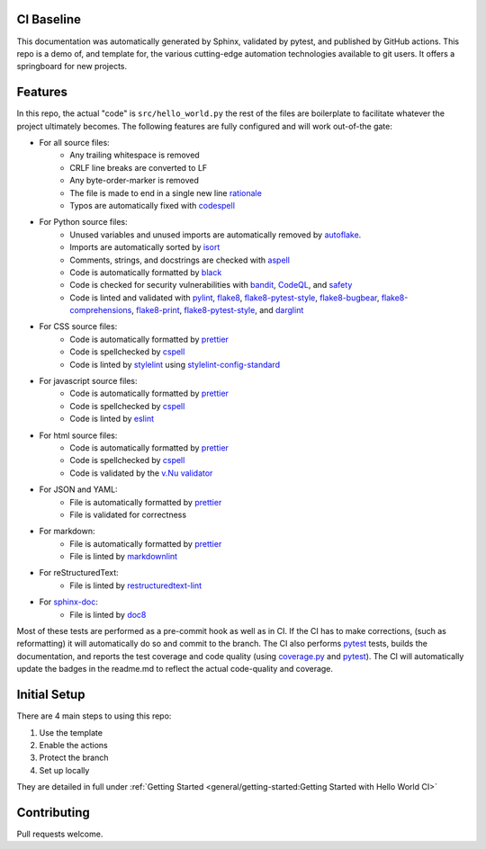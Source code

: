 CI Baseline
======================================

This documentation was automatically generated by Sphinx, validated by pytest, and
published by GitHub actions. This repo is a demo of, and template for, the various cutting-edge automation
technologies available to git users. It offers a springboard for new projects.


Features
=============

In this repo, the actual "code" is ``src/hello_world.py`` the rest of the files are boilerplate to facilitate whatever
the project ultimately becomes. The following features are fully configured and will work out-of-the gate:

* For all source files:
    - Any trailing whitespace is removed
    - CRLF line breaks are converted to LF
    - Any byte-order-marker is removed
    - The file is made to end in a single new line `rationale`_
    - Typos are automatically fixed with `codespell`_


* For Python source files:
    - Unused variables and unused imports are automatically removed by `autoflake`_.
    - Imports are automatically sorted by `isort`_
    - Comments, strings, and docstrings are checked with `aspell`_
    - Code is automatically formatted by `black`_
    - Code is checked for security vulnerabilities with `bandit`_, `CodeQL`_, and `safety`_
    - Code is linted and validated with `pylint`_, `flake8`_, `flake8-pytest-style`_, `flake8-bugbear`_,
      `flake8-comprehensions`_, `flake8-print`_, `flake8-pytest-style`_, and `darglint`_



* For CSS source files:
    - Code is automatically formatted by `prettier`_

    - Code is spellchecked by `cspell`_

    - Code is linted by `stylelint`_ using `stylelint-config-standard`_

* For javascript source files:
    - Code is automatically formatted by `prettier`_
    - Code is spellchecked by `cspell`_
    - Code is linted by `eslint`_


* For html source files:
    - Code is automatically formatted by `prettier`_
    - Code is spellchecked by `cspell`_
    - Code is validated by the `v.Nu validator`_

* For JSON and YAML:
    - File is automatically formatted by `prettier`_
    - File is validated for correctness

* For markdown:
    - File is automatically formatted by `prettier`_
    - File is linted by `markdownlint`_


* For reStructuredText:
    - File is linted by `restructuredtext-lint`_


* For `sphinx-doc`_:
    - File is linted by `doc8`_

Most of these tests are performed as a pre-commit hook as well as in CI. If the CI has to make corrections, (such as
reformatting) it will automatically do so and commit to the branch. The CI also performs `pytest`_ tests, builds the
documentation, and reports the test coverage and code quality (using `coverage.py`_ and `pytest`_). The CI will
automatically update the badges in the readme.md to reflect the actual code-quality and coverage.



Initial Setup
================

There are 4 main steps to using this repo:

1) Use the template
2) Enable the actions
3) Protect the branch
4) Set up locally

They are detailed in full under :ref:`Getting Started <general/getting-started:Getting Started with Hello World CI>`

Contributing
=============

Pull requests welcome.

.. _sphinx-doc: (https://github.com/sphinx-doc/sphinx)
.. _coverage.py: https://github.com/nedbat/coveragepy
.. _pytest: https://github.com/pytest-dev/pytest
.. _black: https://github.com/psf/black
.. _isort: https://github.com/pycqa/isort
.. _autoflake: https://github.com/myint/autoflake
.. _aspell: https://github.com/GNUAspell/aspell
.. _bandit: https://github.com/PyCQA/bandit
.. _CodeQL: https://codeql.github.com/
.. _safety: https://github.com/pyupio/safety
.. _pylint: https://github.com/PyCQA/pylint
.. _flake8: https://github.com/PyCQA/flake8
.. _flake8-pytest-style: https://github.com/m-burst/flake8-pytest-style
.. _flake8-bugbear: https://github.com/PyCQA/flake8-bugbear
.. _flake8-comprehensions: https://github.com/adamchainz/flake8-comprehensions
.. _flake8-print: https://github.com/JBKahn/flake8-print
.. _darglint: https://github.com/terrencepreilly/darglint
.. _stylelint: https://github.com/stylelint/stylelint) using
.. _stylelint-config-standard: https://github.com/stylelint/stylelint-config-standard)
.. _eslint: https://github.com/eslint/eslint)
.. _cspell: https://github.com/streetsidesoftware/cspell)
.. _v.Nu validator: https://validator.w3.org/)
.. _prettier: https://github.com/prettier/prettier)
.. _markdownlint: https://github.com/markdownlint/markdownlint)
.. _restructuredtext-lint: https://github.com/twolfson/restructuredtext-lint)
.. _doc8: https://github.com/PyCQA/doc8)
.. _codespell: https://github.com/codespell-project/codespell
.. _rationale: https://stackoverflow.com/a/39331480/3238695
